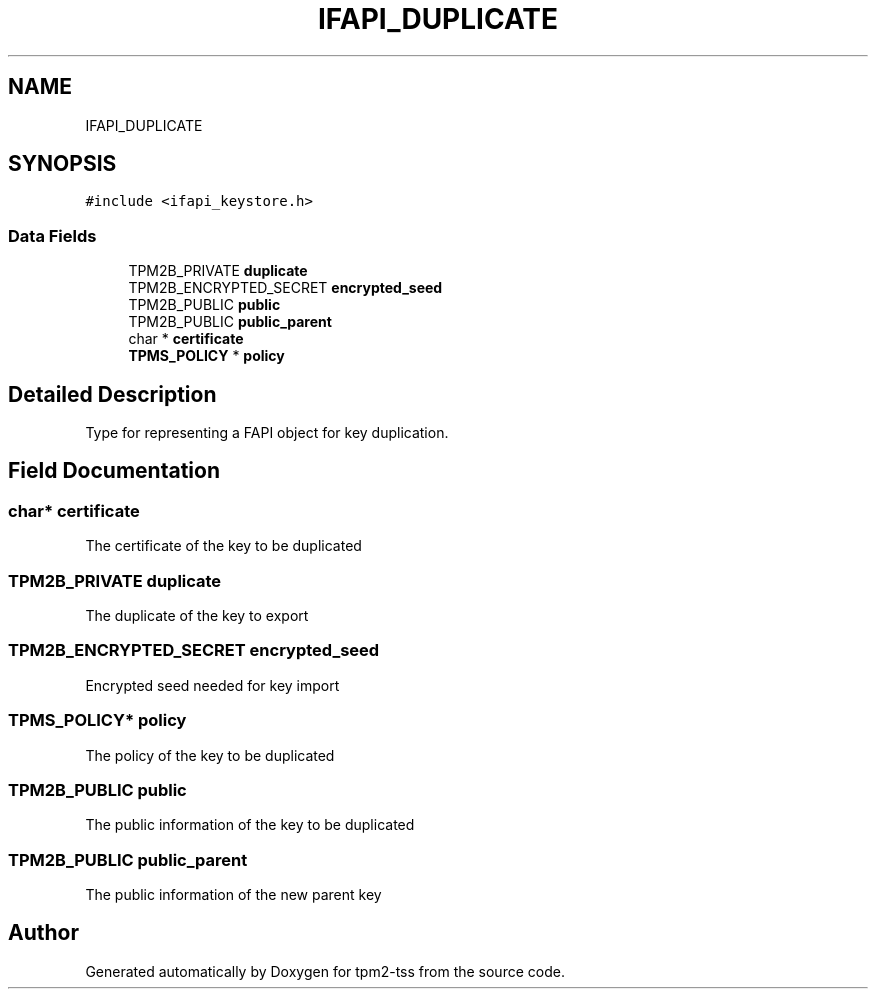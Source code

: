 .TH "IFAPI_DUPLICATE" 3 "Mon May 15 2023" "Version 4.0.1-44-g8699ab39" "tpm2-tss" \" -*- nroff -*-
.ad l
.nh
.SH NAME
IFAPI_DUPLICATE
.SH SYNOPSIS
.br
.PP
.PP
\fC#include <ifapi_keystore\&.h>\fP
.SS "Data Fields"

.in +1c
.ti -1c
.RI "TPM2B_PRIVATE \fBduplicate\fP"
.br
.ti -1c
.RI "TPM2B_ENCRYPTED_SECRET \fBencrypted_seed\fP"
.br
.ti -1c
.RI "TPM2B_PUBLIC \fBpublic\fP"
.br
.ti -1c
.RI "TPM2B_PUBLIC \fBpublic_parent\fP"
.br
.ti -1c
.RI "char * \fBcertificate\fP"
.br
.ti -1c
.RI "\fBTPMS_POLICY\fP * \fBpolicy\fP"
.br
.in -1c
.SH "Detailed Description"
.PP 
Type for representing a FAPI object for key duplication\&. 
.SH "Field Documentation"
.PP 
.SS "char* certificate"
The certificate of the key to be duplicated 
.SS "TPM2B_PRIVATE duplicate"
The duplicate of the key to export 
.SS "TPM2B_ENCRYPTED_SECRET encrypted_seed"
Encrypted seed needed for key import 
.SS "\fBTPMS_POLICY\fP* policy"
The policy of the key to be duplicated 
.SS "TPM2B_PUBLIC public"
The public information of the key to be duplicated 
.SS "TPM2B_PUBLIC public_parent"
The public information of the new parent key 

.SH "Author"
.PP 
Generated automatically by Doxygen for tpm2-tss from the source code\&.
